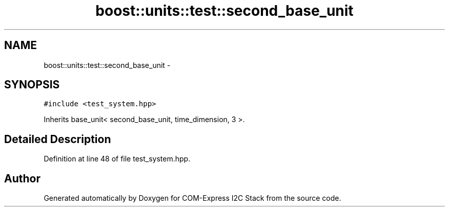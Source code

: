 .TH "boost::units::test::second_base_unit" 3 "Tue Aug 8 2017" "Version 1.0" "COM-Express I2C Stack" \" -*- nroff -*-
.ad l
.nh
.SH NAME
boost::units::test::second_base_unit \- 
.SH SYNOPSIS
.br
.PP
.PP
\fC#include <test_system\&.hpp>\fP
.PP
Inherits base_unit< second_base_unit, time_dimension, 3 >\&.
.SH "Detailed Description"
.PP 
Definition at line 48 of file test_system\&.hpp\&.

.SH "Author"
.PP 
Generated automatically by Doxygen for COM-Express I2C Stack from the source code\&.
